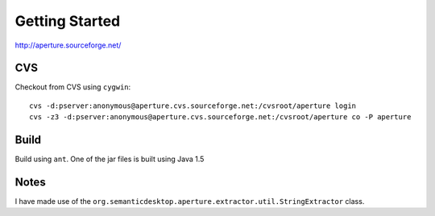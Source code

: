 Getting Started
***************

http://aperture.sourceforge.net/

CVS
===

Checkout from CVS using ``cygwin``:

::

  cvs -d:pserver:anonymous@aperture.cvs.sourceforge.net:/cvsroot/aperture login
  cvs -z3 -d:pserver:anonymous@aperture.cvs.sourceforge.net:/cvsroot/aperture co -P aperture

Build
=====

Build using ``ant``.  One of the jar files is built using Java 1.5

Notes
=====

I have made use of the
``org.semanticdesktop.aperture.extractor.util.StringExtractor`` class.

